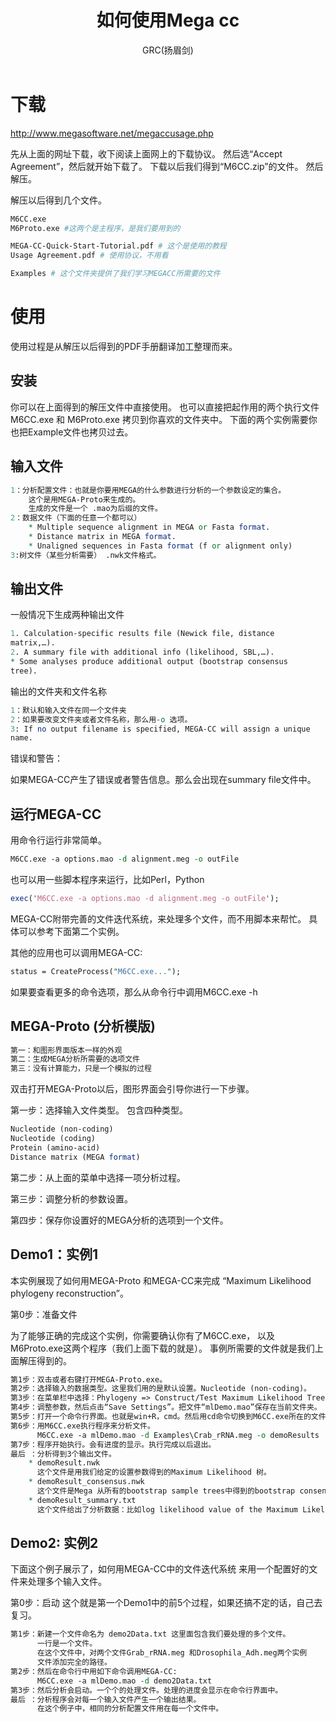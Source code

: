 #+TITLE: 如何使用Mega cc
#+AUTHOR: GRC(扬眉剑)

* 下载
http://www.megasoftware.net/megaccusage.php

先从上面的网址下载，收下阅读上面网上的下载协议。
然后选“Accept Agreement”，然后就开始下载了。
下载以后我们得到“M6CC.zip”的文件。
然后解压。

解压以后得到几个文件。
#+BEGIN_SRC perl
  M6CC.exe
  M6Proto.exe #这两个是主程序，是我们要用到的
  
  MEGA-CC-Quick-Start-Tutorial.pdf # 这个是使用的教程
  Usage Agreement.pdf # 使用协议，不用看
  
  Examples # 这个文件夹提供了我们学习MEGACC所需要的文件
#+END_SRC

* 使用
使用过程是从解压以后得到的PDF手册翻译加工整理而来。
** 安装
你可以在上面得到的解压文件中直接使用。
也可以直接把起作用的两个执行文件M6CC.exe 和 M6Proto.exe
拷贝到你喜欢的文件夹中。
下面的两个实例需要你也把Example文件也拷贝过去。
** 输入文件
#+BEGIN_SRC perl
  1：分析配置文件：也就是你要用MEGA的什么参数进行分析的一个参数设定的集合。
      这个是用MEGA-Proto来生成的。
      生成的文件是一个 .mao为后缀的文件。
  2：数据文件（下面的任意一个都可以）
      ,* Multiple sequence alignment in MEGA or Fasta format. 
      ,* Distance matrix in MEGA format. 
      ,* Unaligned sequences in Fasta format (f or alignment only)
  3:树文件（某些分析需要） .nwk文件格式。
#+END_SRC
** 输出文件
一般情况下生成两种输出文件

#+BEGIN_SRC perl
  1. Calculation-specific results file (Newick file, distance 
  matrix,…). 
  2. A summary file with additional info (likelihood, SBL,…). 
  ,* Some analyses produce additional output (bootstrap consensus 
  tree). 
#+END_SRC
输出的文件夹和文件名称

#+BEGIN_SRC perl
  1：默认和输入文件在同一个文件夹
  2：如果要改变文件夹或者文件名称，那么用-o 选项。
  3: If no output filename is specified, MEGA-CC will assign a unique 
  name. 
#+END_SRC
错误和警告：

如果MEGA-CC产生了错误或者警告信息。那么会出现在summary file文件中。

** 运行MEGA-CC
   DEADLINE: <2014-03-26 Wed>
用命令行运行非常简单。
#+BEGIN_SRC perl
  M6CC.exe -a options.mao -d alignment.meg -o outFile
#+END_SRC
也可以用一些脚本程序来运行，比如Perl，Python
#+BEGIN_SRC perl
  exec('M6CC.exe -a options.mao -d alignment.meg -o outFile');
#+END_SRC
MEGA-CC附带完善的文件迭代系统，来处理多个文件，而不用脚本来帮忙。
具体可以参考下面第二个实例。

其他的应用也可以调用MEGA-CC:
#+BEGIN_SRC perl
status = CreateProcess("M6CC.exe...");
#+END_SRC
如果要查看更多的命令选项，那么从命令行中调用M6CC.exe -h


** MEGA-Proto (分析模版)
#+BEGIN_SRC perl
  第一：和图形界面版本一样的外观
  第二：生成MEGA分析所需要的选项文件
  第三：没有计算能力，只是一个模拟的过程
#+END_SRC
双击打开MEGA-Proto以后，图形界面会引导你进行一下步骤。

第一步：选择输入文件类型。
包含四种类型。
#+BEGIN_SRC perl
  Nucleotide (non-coding)
  Nucleotide (coding)
  Protein (amino-acid)
  Distance matrix (MEGA format)
#+END_SRC

第二步：从上面的菜单中选择一项分析过程。

第三步：调整分析的参数设置。

第四步：保存你设置好的MEGA分析的选项到一个文件。

** Demo1：实例1
本实例展现了如何用MEGA-Proto 和MEGA-CC来完成
“Maximum Likelihood phylogeny reconstruction”。

第0步：准备文件

为了能够正确的完成这个实例，你需要确认你有了M6CC.exe，
以及M6Proto.exe这两个程序（我们上面下载的就是）。
事例所需要的文件就是我们上面解压得到的。
#+BEGIN_SRC perl
  第1步：双击或者右键打开MEGA-Proto.exe。
  第2步：选择输入的数据类型。这里我们用的是默认设置。Nucleotide (non-coding)。
  第3步：在菜单栏中选择：Phylogeny => Construct/Test Maximum Likelihood Tree
  第4步：调整参数，然后点击“Save Settings”。把文件“mlDemo.mao”保存在当前文件夹。
  第5步：打开一个命令行界面。也就是win+R，cmd。然后用cd命令切换到M6CC.exe所在的文件夹。
  第6步：用M6CC.exe执行程序来分析文件。
        M6CC.exe -a mlDemo.mao -d Examples\Crab_rRNA.meg -o demoResults
  第7步：程序开始执行。会有进度的显示。执行完成以后退出。
  最后 ：分析得到3个输出文件。
      ,* demoResult.nwk
        这个文件是用我们给定的设置参数得到的Maximum Likelihood 树。
      ,* demoResult_consensus.nwk
        这个文件是Mega 从所有的bootstrap sample trees中得到的bootstrap consensus树。
      ,* demoResult_summary.txt
        这个文件给出了分析数据：比如log likelihood value of the Maximum Likelihood tree,ts/tv ratio etc...
#+END_SRC



** Demo2: 实例2
下面这个例子展示了，如何用MEGA-CC中的文件迭代系统
来用一个配置好的文件来处理多个输入文件。

第0步：启动
这个就是第一个Demo1中的前5个过程，如果还搞不定的话，自己去复习。

#+BEGIN_SRC perl
  第1步：新建一个文件命名为 demo2Data.txt 这里面包含我们要处理的多个文件。
        一行是一个文件。
        在这个文件中，对两个文件Grab_rRNA.meg 和Drosophila_Adh.meg两个实例
        文件添加完全的路径。
  第2步：然后在命令行中用如下命令调用MEGA-CC:
        M6CC.exe -a mlDemo.mao -d demo2Data.txt
  第3步：然后分析会启动。一个个的处理文件。处理的进度会显示在命令行界面中。
  最后 ：分析程序会对每一个输入文件产生一个输出结果。
        在这个例子中，相同的分析配置文件用在每一个文件中。
#+END_SRC

